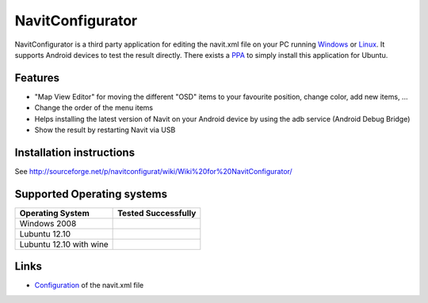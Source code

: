 NavitConfigurator
=================

NavitConfigurator is a third party application for editing the navit.xml
file on your PC running
`Windows <http://sourceforge.net/projects/navitconfigurat/files/NavitConfigurator.zip/download>`__
or
`Linux <https://sourceforge.net/p/navitconfigurat/wiki/Wiki%20for%20NavitConfigurator/#linux>`__.
It supports Android devices to test the result directly. There exists a
`PPA <https://launchpad.net/~raimar/+archive/navitconfigurator>`__ to
simply install this application for Ubuntu.

Features
--------

-  "Map View Editor" for moving the different "OSD" items to your
   favourite position, change color, add new items, ...
-  Change the order of the menu items
-  Helps installing the latest version of Navit on your Android device
   by using the adb service (Android Debug Bridge)
-  Show the result by restarting Navit via USB

.. _installation_instructions:

Installation instructions
-------------------------

See
http://sourceforge.net/p/navitconfigurat/wiki/Wiki%20for%20NavitConfigurator/

.. _supported_operating_systems:

Supported Operating systems
---------------------------

======================= ===================
Operating System        Tested Successfully
======================= ===================
Windows 2008            .. raw:: mediawiki
                        
                           {{yes}}
Lubuntu 12.10           .. raw:: mediawiki
                        
                           {{yes}}
Lubuntu 12.10 with wine .. raw:: mediawiki
                        
                           {{yes}}
======================= ===================

Links
-----

-  `Configuration <Configuration>`__ of the navit.xml file
